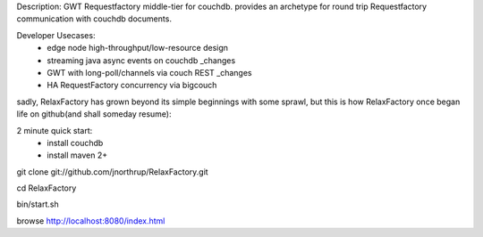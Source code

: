 Description:
GWT Requestfactory middle-tier for couchdb.  provides an archetype for round trip Requestfactory communication with couchdb documents.

Developer Usecases:
 * edge node high-throughput/low-resource design
 * streaming java async events on couchdb _changes
 * GWT with long-poll/channels via couch REST _changes
 * HA RequestFactory concurrency via bigcouch

sadly, RelaxFactory has grown beyond its simple beginnings with some sprawl, but this is how RelaxFactory once began life on github(and shall someday resume):

2 minute quick start:
 * install couchdb
 * install maven 2+

git clone git://github.com/jnorthrup/RelaxFactory.git

cd RelaxFactory

bin/start.sh

browse http://localhost:8080/index.html